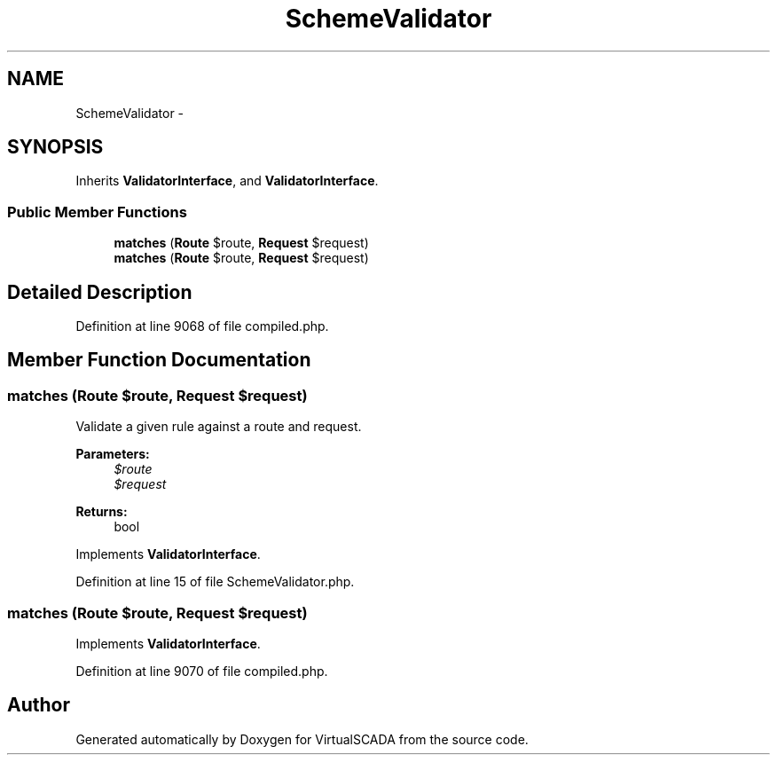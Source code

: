 .TH "SchemeValidator" 3 "Tue Apr 14 2015" "Version 1.0" "VirtualSCADA" \" -*- nroff -*-
.ad l
.nh
.SH NAME
SchemeValidator \- 
.SH SYNOPSIS
.br
.PP
.PP
Inherits \fBValidatorInterface\fP, and \fBValidatorInterface\fP\&.
.SS "Public Member Functions"

.in +1c
.ti -1c
.RI "\fBmatches\fP (\fBRoute\fP $route, \fBRequest\fP $request)"
.br
.ti -1c
.RI "\fBmatches\fP (\fBRoute\fP $route, \fBRequest\fP $request)"
.br
.in -1c
.SH "Detailed Description"
.PP 
Definition at line 9068 of file compiled\&.php\&.
.SH "Member Function Documentation"
.PP 
.SS "matches (\fBRoute\fP $route, \fBRequest\fP $request)"
Validate a given rule against a route and request\&.
.PP
\fBParameters:\fP
.RS 4
\fI$route\fP 
.br
\fI$request\fP 
.RE
.PP
\fBReturns:\fP
.RS 4
bool 
.RE
.PP

.PP
Implements \fBValidatorInterface\fP\&.
.PP
Definition at line 15 of file SchemeValidator\&.php\&.
.SS "matches (\fBRoute\fP $route, \fBRequest\fP $request)"

.PP
Implements \fBValidatorInterface\fP\&.
.PP
Definition at line 9070 of file compiled\&.php\&.

.SH "Author"
.PP 
Generated automatically by Doxygen for VirtualSCADA from the source code\&.
